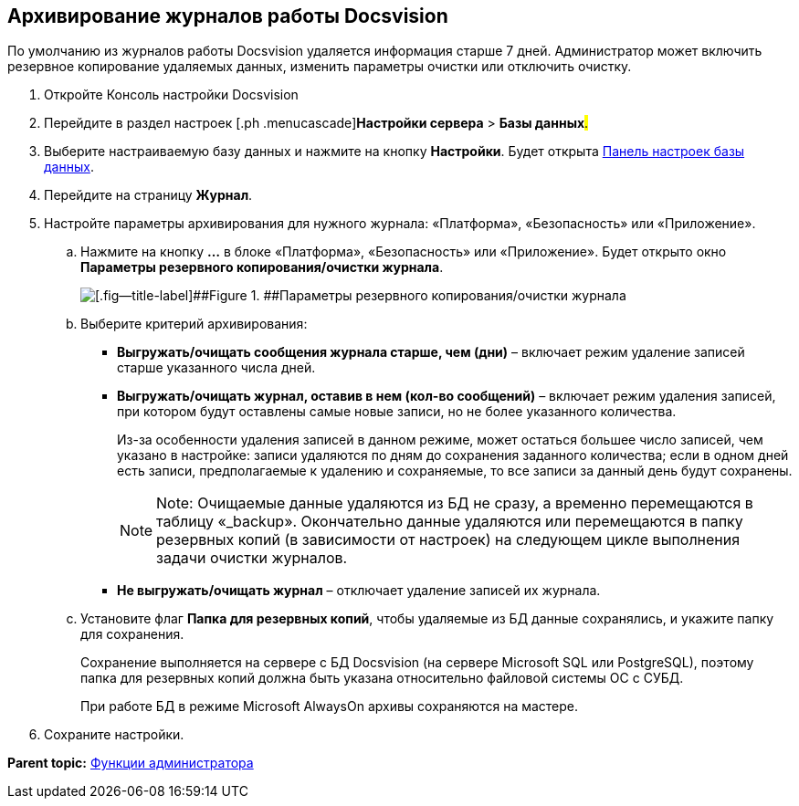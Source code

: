 [[ariaid-title1]]
== Архивирование журналов работы Docsvision

По умолчанию из журналов работы Docsvision удаляется информация старше 7 дней. Администратор может включить резервное копирование удаляемых данных, изменить параметры очистки или отключить очистку.

. [.ph .cmd]#Откройте Консоль настройки Docsvision#
. [.ph .cmd]#Перейдите в раздел настроек [.ph .menucascade]#[.ph .uicontrol]*Настройки сервера* > [.ph .uicontrol]*Базы данных*#.#
. [.ph .cmd]#Выберите настраиваемую базу данных и нажмите на кнопку [.ph .uicontrol]*Настройки*. Будет открыта xref:DatabaseConfiguration.adoc[Панель настроек базы данных].#
. [.ph .cmd]#Перейдите на страницу [.ph .uicontrol]*Журнал*.#
. [.ph .cmd]#Настройте параметры архивирования для нужного журнала: «Платформа», «Безопасность» или «Приложение».#
[loweralpha]
.. [.ph .cmd]#Нажмите на кнопку [.ph .uicontrol]*…* в блоке «Платформа», «Безопасность» или «Приложение». Будет открыто окно [.keyword .wintitle]*Параметры резервного копирования/очистки журнала*.#
+
image::img/backupArchConfig.png[[.fig--title-label]##Figure 1. ##Параметры резервного копирования/очистки журнала]
.. [.ph .cmd]#Выберите критерий архивирования:#
+
* [.ph .uicontrol]*Выгружать/очищать сообщения журнала старше, чем (дни)* – включает режим удаление записей старше указанного числа дней.
* [.ph .uicontrol]*Выгружать/очищать журнал, оставив в нем (кол-во сообщений)* – включает режим удаления записей, при котором будут оставлены самые новые записи, но не более указанного количества.
+
Из-за особенности удаления записей в данном режиме, может остаться большее число записей, чем указано в настройке: записи удаляются по дням до сохранения заданного количества; если в одном дней есть записи, предполагаемые к удалению и сохраняемые, то все записи за данный день будут сохранены.
+
[NOTE]
====
[.note__title]#Note:# Очищаемые данные удаляются из БД не сразу, а временно перемещаются в таблицу «_backup». Окончательно данные удаляются или перемещаются в папку резервных копий (в зависимости от настроек) на следующем цикле выполнения задачи очистки журналов.
====
* [.ph .uicontrol]*Не выгружать/очищать журнал* – отключает удаление записей их журнала.
.. [.ph .cmd]#Установите флаг [.ph .uicontrol]*Папка для резервных копий*, чтобы удаляемые из БД данные сохранялись, и укажите папку для сохранения.#
+
Сохранение выполняется на сервере с БД Docsvision (на сервере Microsoft SQL или PostgreSQL), поэтому папка для резервных копий должна быть указана относительно файловой системы ОС с СУБД.
+
При работе БД в режиме Microsoft AlwaysOn архивы сохраняются на мастере.
. [.ph .cmd]#Сохраните настройки.#

*Parent topic:* xref:../topics/Administrator_functions.adoc[Функции администратора]
